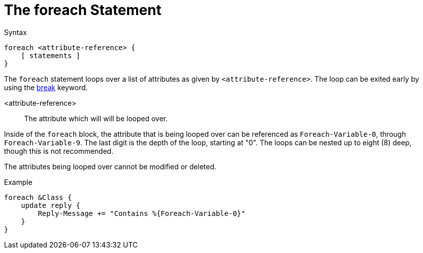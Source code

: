 = The foreach Statement

.Syntax
[source,unlang]
----
foreach <attribute-reference> {
    [ statements ]
}
----

The `foreach` statement loops over a list of attributes as given by
`<attribute-reference>`.  The loop can be exited early by using the
link:break.adoc[break] keyword.

<attribute-reference>::

The attribute which will will be looped over.

Inside of the `foreach` block, the attribute that is being looped over
can be referenced as `Foreach-Variable-0`, through
`Foreach-Variable-9`.  The last digit is the depth of the loop,
starting at "0".  The loops can be nested up to eight (8) deep, though
this is not recommended.

The attributes being looped over cannot be modified or deleted.

.Example
[source,unlang]
----
foreach &Class {
    update reply {
        Reply-Message += "Contains %{Foreach-Variable-0}"
    }
}
----

// Copyright (C) 2019 Network RADIUS SAS.  Licenced under CC-by-NC 4.0.
// Development of this documentation was sponsored by Network RADIUS SAS.
